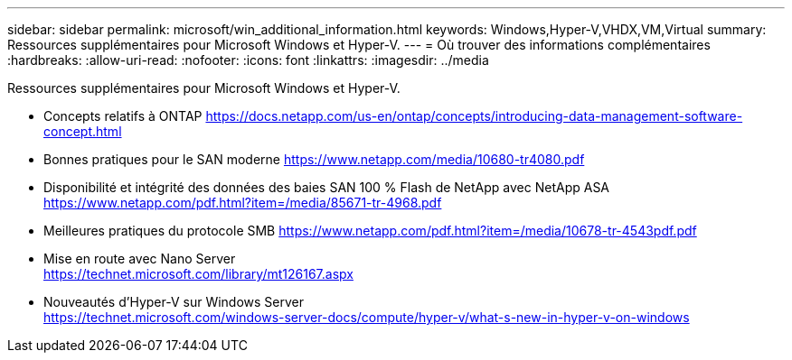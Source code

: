 ---
sidebar: sidebar 
permalink: microsoft/win_additional_information.html 
keywords: Windows,Hyper-V,VHDX,VM,Virtual 
summary: Ressources supplémentaires pour Microsoft Windows et Hyper-V. 
---
= Où trouver des informations complémentaires
:hardbreaks:
:allow-uri-read: 
:nofooter: 
:icons: font
:linkattrs: 
:imagesdir: ../media


[role="lead"]
Ressources supplémentaires pour Microsoft Windows et Hyper-V.

* Concepts relatifs à ONTAP
https://docs.netapp.com/us-en/ontap/concepts/introducing-data-management-software-concept.html[]
* Bonnes pratiques pour le SAN moderne
https://www.netapp.com/media/10680-tr4080.pdf[]
* Disponibilité et intégrité des données des baies SAN 100 % Flash de NetApp avec NetApp ASA
https://www.netapp.com/pdf.html?item=/media/85671-tr-4968.pdf[]
* Meilleures pratiques du protocole SMB
https://www.netapp.com/pdf.html?item=/media/10678-tr-4543pdf.pdf[]
* Mise en route avec Nano Server +
https://technet.microsoft.com/library/mt126167.aspx[]
* Nouveautés d'Hyper-V sur Windows Server +
https://technet.microsoft.com/windows-server-docs/compute/hyper-v/what-s-new-in-hyper-v-on-windows[]

